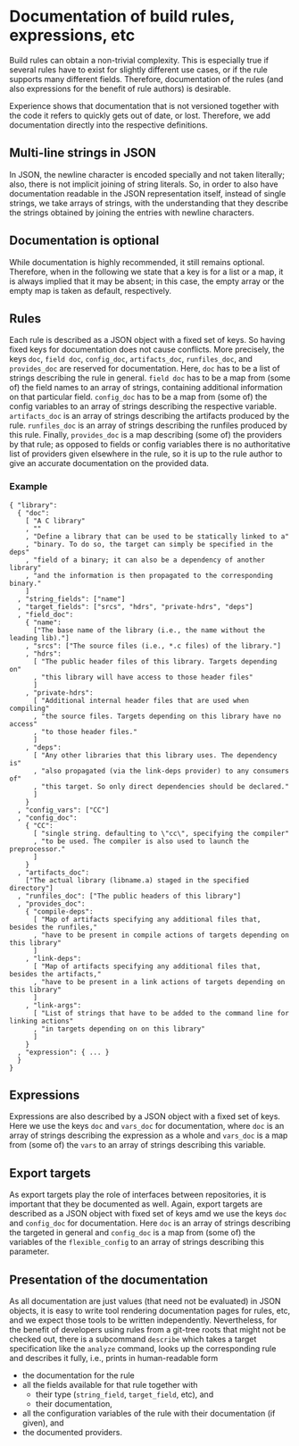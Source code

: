 * Documentation of build rules, expressions, etc

Build rules can obtain a non-trivial complexity. This is especially
true if several rules have to exist for slightly different use
cases, or if the rule supports many different fields. Therefore,
documentation of the rules (and also expressions for the benefit
of rule authors) is desirable.

Experience shows that documentation that is not versioned together with
the code it refers to quickly gets out of date, or lost. Therefore,
we add documentation directly into the respective definitions.

** Multi-line strings in JSON

In JSON, the newline character is encoded specially and not taken
literally; also, there is not implicit joining of string literals.
So, in order to also have documentation readable in the JSON
representation itself, instead of single strings, we take arrays
of strings, with the understanding that they describe the strings
obtained by joining the entries with newline characters.

** Documentation is optional

While documentation is highly recommended, it still remains optional.
Therefore, when in the following we state that a key is for a list
or a map, it is always implied that it may be absent; in this case,
the empty array or the empty map is taken as default, respectively.

** Rules

Each rule is described as a JSON object with a fixed set of keys.
So having fixed keys for documentation does not cause conflicts.
More precisely, the keys ~doc~, ~field doc~, ~config_doc~,
~artifacts_doc~, ~runfiles_doc~, and ~provides_doc~
are reserved for documentation. Here, ~doc~ has to be a list of
strings describing the rule in general. ~field doc~ has to be a map
from (some of) the field names to an array of strings, containing
additional information on that particular field. ~config_doc~ has
to be a map from (some of) the config variables to an array of
strings describing the respective variable. ~artifacts_doc~ is
an array of strings describing the artifacts produced by the rule.
~runfiles_doc~ is an array of strings describing the runfiles produced
by this rule. Finally, ~provides_doc~ is a map describing (some
of) the providers by that rule; as opposed to fields or config
variables there is no authoritative list of providers given elsewhere
in the rule, so it is up to the rule author to give an accurate
documentation on the provided data.

*** Example

#+BEGIN_SRC
{ "library":
  { "doc":
    [ "A C library"
    , ""
    , "Define a library that can be used to be statically linked to a"
    , "binary. To do so, the target can simply be specified in the deps"
    , "field of a binary; it can also be a dependency of another library"
    , "and the information is then propagated to the corresponding binary."
    ]
  , "string_fields": ["name"]
  , "target_fields": ["srcs", "hdrs", "private-hdrs", "deps"]
  , "field_doc":
    { "name":
      ["The base name of the library (i.e., the name without the leading lib)."]
    , "srcs": ["The source files (i.e., *.c files) of the library."]
    , "hdrs":
      [ "The public header files of this library. Targets depending on"
      , "this library will have access to those header files"
      ]
    , "private-hdrs":
      [ "Additional internal header files that are used when compiling"
      , "the source files. Targets depending on this library have no access"
      , "to those header files."
      ]
    , "deps":
      [ "Any other libraries that this library uses. The dependency is"
      , "also propagated (via the link-deps provider) to any consumers of"
      , "this target. So only direct dependencies should be declared."
      ]
    }
  , "config_vars": ["CC"]
  , "config_doc":
    { "CC":
      [ "single string. defaulting to \"cc\", specifying the compiler"
      , "to be used. The compiler is also used to launch the preprocessor."
      ]
    }
  , "artifacts_doc":
    ["The actual library (libname.a) staged in the specified directory"]
  , "runfiles_doc": ["The public headers of this library"]
  , "provides_doc":
    { "compile-deps":
      [ "Map of artifacts specifying any additional files that, besides the runfiles,"
      , "have to be present in compile actions of targets depending on this library"
      ]
    , "link-deps":
      [ "Map of artifacts specifying any additional files that, besides the artifacts,"
      , "have to be present in a link actions of targets depending on this library"
      ]
    , "link-args":
      [ "List of strings that have to be added to the command line for linking actions"
      , "in targets depending on on this library"
      ]
    }
  , "expression": { ... }
  }
}
#+END_SRC

** Expressions

Expressions are also described by a JSON object with a fixed set of
keys. Here we use the keys ~doc~ and ~vars_doc~ for documentation,
where ~doc~ is an array of strings describing the expression as a
whole and ~vars_doc~ is a map from (some of) the ~vars~ to an array
of strings describing this variable.

** Export targets

As export targets play the role of interfaces between repositories,
it is important that they be documented as well. Again, export targets
are described as a JSON object with fixed set of keys amd we use
the keys ~doc~ and ~config_doc~ for documentation. Here ~doc~ is an
array of strings describing the targeted in general and ~config_doc~
is a map from (some of) the variables of the ~flexible_config~ to
an array of strings describing this parameter.

** Presentation of the documentation

As all documentation are just values (that need not be evaluated)
in JSON objects, it is easy to write tool rendering documentation
pages for rules, etc, and we expect those tools to be written
independently. Nevertheless, for the benefit of developers using
rules from a git-tree roots that might not be checked out, there is
a subcommand ~describe~ which takes a target specification like the
~analyze~ command, looks up the corresponding rule and describes
it fully, i.e., prints in human-readable form
- the documentation for the rule
- all the fields available for that rule together with
  - their type (~string_field~, ~target_field~, etc), and
  - their documentation,
- all the configuration variables of the rule with their
  documentation (if given), and
- the documented providers.
